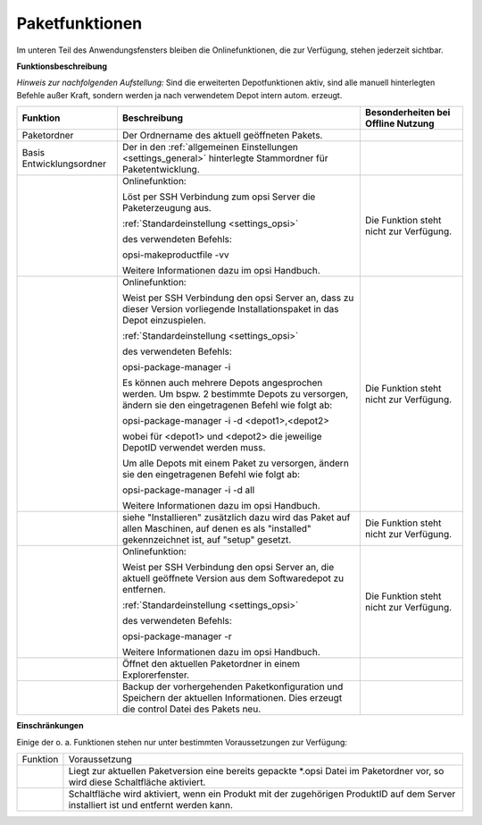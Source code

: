 .. index:: ! Paketfunktionen

Paketfunktionen
===============

|image17|

Im unteren Teil des Anwendungsfensters bleiben die Onlinefunktionen, die zur Verfügung, stehen jederzeit sichtbar.

**Funktionsbeschreibung**

*Hinweis zur nachfolgenden Aufstellung:*
Sind die erweiterten Depotfunktionen aktiv, sind alle manuell hinterlegten Befehle außer Kraft, sondern werden ja nach verwendetem Depot intern autom. erzeugt.

+-------------------------+----------------------------------+-------------------------+
| Funktion                | Beschreibung                     | Besonderheiten bei      |
|                         |                                  | Offline Nutzung         |
+=========================+==================================+=========================+
| Paketordner             | Der Ordnername des               |                         |
|                         | aktuell geöffneten               |                         |
|                         | Pakets.                          |                         |
+-------------------------+----------------------------------+-------------------------+
| Basis                   | Der in den                       |                         |
| Entwicklungsordner      | :ref:`allgemeinen Einstellungen  |                         |
|                         | <settings_general>`              |                         |
|                         | hinterlegte Stammordner          |                         |
|                         | für Paketentwicklung.            |                         |
+-------------------------+----------------------------------+-------------------------+
| |image18|               | Onlinefunktion:                  | Die Funktion steht      |
|                         |                                  | nicht zur Verfügung.    |
|                         | Löst per SSH Verbindung          |                         |
|                         | zum opsi Server die              |                         |
|                         | Paketerzeugung aus.              |                         |
|                         |                                  |                         |
|                         | :ref:`Standardeinstellung        |                         |
|                         | <settings_opsi>`                 |                         |
|                         |                                  |                         |
|                         | des verwendeten                  |                         |
|                         | Befehls:                         |                         |
|                         |                                  |                         |
|                         | opsi-makeproductfile             |                         |
|                         | -vv                              |                         |
|                         |                                  |                         |
|                         | Weitere Informationen            |                         |
|                         | dazu im opsi Handbuch.           |                         |
+-------------------------+----------------------------------+-------------------------+
| |image19|               | Onlinefunktion:                  | Die Funktion steht      |
|                         |                                  | nicht zur Verfügung.    |
|                         | Weist per SSH                    |                         |
|                         | Verbindung den opsi              |                         |
|                         | Server an, dass zu               |                         |
|                         | dieser Version                   |                         |
|                         | vorliegende                      |                         |
|                         | Installationspaket in            |                         |
|                         | das Depot einzuspielen.          |                         |
|                         |                                  |                         |
|                         | :ref:`Standardeinstellung        |                         |
|                         | <settings_opsi>`                 |                         |
|                         |                                  |                         |
|                         | des verwendeten                  |                         |
|                         | Befehls:                         |                         |
|                         |                                  |                         |
|                         | opsi-package-manager -i          |                         |
|                         |                                  |                         |
|                         | Es können auch mehrere           |                         |
|                         | Depots angesprochen              |                         |
|                         | werden. Um bspw. 2               |                         |
|                         | bestimmte Depots zu              |                         |
|                         | versorgen, ändern sie            |                         |
|                         | den eingetragenen                |                         |
|                         | Befehl wie folgt ab:             |                         |
|                         |                                  |                         |
|                         | opsi-package-manager -i          |                         |
|                         | -d <depot1>,<depot2>             |                         |
|                         |                                  |                         |
|                         | wobei für <depot1> und           |                         |
|                         | <depot2> die jeweilige           |                         |
|                         | DepotID verwendet                |                         |
|                         | werden muss.                     |                         |
|                         |                                  |                         |
|                         | Um alle Depots mit               |                         |
|                         | einem Paket zu                   |                         |
|                         | versorgen, ändern sie            |                         |
|                         | den eingetragenen                |                         |
|                         | Befehl wie folgt ab:             |                         |
|                         |                                  |                         |
|                         | opsi-package-manager -i          |                         |
|                         | -d all                           |                         |
|                         |                                  |                         |
|                         | Weitere Informationen            |                         |
|                         | dazu im opsi Handbuch.           |                         |
|                         |                                  |                         |
+-------------------------+----------------------------------+-------------------------+
| |image20|               | siehe "Installieren"             | Die Funktion steht      |
|                         | zusätzlich dazu wird             | nicht zur Verfügung.    |
|                         | das Paket  auf allen             |                         |
|                         | Maschinen, auf denen es          |                         |
|                         | als "installed"                  |                         |
|                         | gekennzeichnet ist, auf          |                         |
|                         | "setup" gesetzt.                 |                         |
+-------------------------+----------------------------------+-------------------------+
| |image21|               | Onlinefunktion:                  | Die Funktion steht      |
|                         |                                  | nicht zur Verfügung.    |
|                         | Weist per SSH                    |                         |
|                         | Verbindung den opsi              |                         |
|                         | Server an, die aktuell           |                         |
|                         | geöffnete Version aus            |                         |
|                         | dem Softwaredepot zu             |                         |
|                         | entfernen.                       |                         |
|                         |                                  |                         |
|                         | :ref:`Standardeinstellung        |                         |
|                         | <settings_opsi>`                 |                         |
|                         |                                  |                         |
|                         | des verwendeten                  |                         |
|                         | Befehls:                         |                         |
|                         |                                  |                         |
|                         | opsi-package-manager -r          |                         |
|                         |                                  |                         |
|                         | Weitere Informationen            |                         |
|                         | dazu im opsi Handbuch.           |                         |
+-------------------------+----------------------------------+-------------------------+
| |image22|               | Öffnet den aktuellen             |                         |
|                         | Paketordner in einem             |                         |
|                         | Explorerfenster.                 |                         |
+-------------------------+----------------------------------+-------------------------+
| |image23|               | Backup der                       |                         |
|                         | vorhergehenden                   |                         |
|                         | Paketkonfiguration und           |                         |
|                         | Speichern der aktuellen          |                         |
|                         | Informationen. Dies              |                         |
|                         | erzeugt die control              |                         |
|                         | Datei des Pakets neu.            |                         |
+-------------------------+----------------------------------+-------------------------+

.. index:: ! Paketfunktionen; Einschränkungen

**Einschränkungen**

Einige der o. a. Funktionen stehen nur unter bestimmten Voraussetzungen
zur Verfügung:

+--------------------------------------+--------------------------------------+
| Funktion                             | Voraussetzung                        |
+--------------------------------------+--------------------------------------+
| |image24|                            | Liegt zur aktuellen Paketversion     |
|                                      | eine bereits gepackte \*.opsi Datei  |
|                                      | im Paketordner vor, so wird diese    |
|                                      | Schaltfläche aktiviert.              |
+--------------------------------------+--------------------------------------+
| |image25|                            | Schaltfläche wird aktiviert, wenn    |
|                                      | ein Produkt mit der zugehörigen      |
|                                      | ProduktID auf dem Server installiert |
|                                      | ist und entfernt werden kann.        |
+--------------------------------------+--------------------------------------+

.. |image17| image:: ../img/Paketfunktionen.jpg
.. |image18| image:: ../img/btnPacken.png
.. |image19| image:: ../img/btnInstallieren.png
.. |image20| image:: ../img/InstSetup.jpg
.. |image21| image:: ../img/btnEntfernen.png
.. |image22| image:: ../img/btnOrdner.png
.. |image23| image:: ../img/btnSpeichern.png
.. |image24| image:: ../img/btnInstallieren.png
.. |image25| image:: ../img/btnEntfernen.png